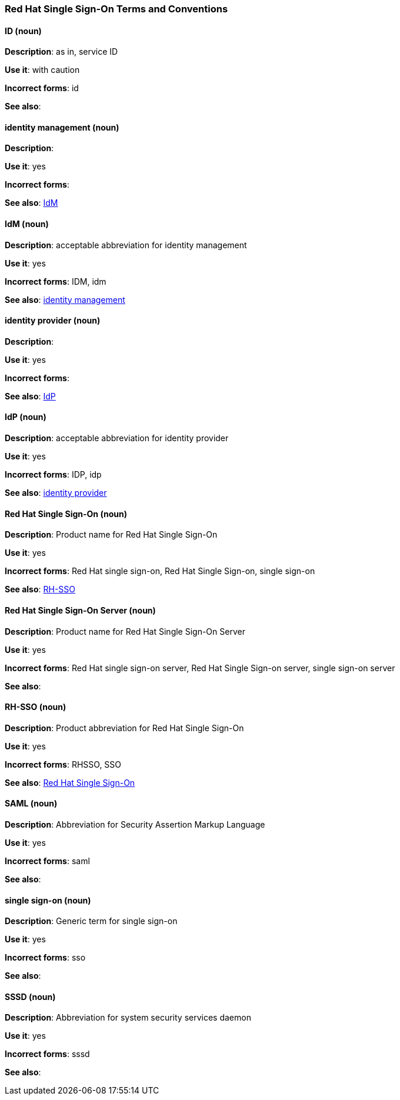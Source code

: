 [[red-hat-single-sign-on-conventions]]
=== Red Hat Single Sign-On Terms and Conventions

[discrete]
==== ID (noun)
[[ssoID]]
*Description*: as in, service ID

*Use it*: with caution

*Incorrect forms*: id

*See also*:


[discrete]
==== identity management (noun)
[[identitymanage]]
*Description*:

*Use it*: yes

*Incorrect forms*: 

*See also*: xref:idm[IdM]

[discrete]
==== IdM (noun)
[[idm]]
*Description*: acceptable abbreviation for identity management

*Use it*: yes

*Incorrect forms*: IDM, idm

*See also*: xref:identitymanage[identity management]

[discrete]
==== identity provider (noun)
[[identityprovider]]
*Description*:

*Use it*: yes

*Incorrect forms*: 

*See also*: xref:idp[IdP]

[discrete]
==== IdP (noun)
[[idp]]
*Description*: acceptable abbreviation for identity provider

*Use it*: yes

*Incorrect forms*: IDP, idp

*See also*: xref:identityprovider[identity provider]

[discrete]
==== Red Hat Single Sign-On (noun)
[[redhatsinglesignon]]
*Description*: Product name for Red Hat Single Sign-On

*Use it*: yes

*Incorrect forms*: Red Hat single sign-on, Red Hat Single Sign-on, single sign-on

*See also*: xref:rhsso[RH-SSO]

[discrete]
==== Red Hat Single Sign-On Server (noun)
[[redhatsinglesignonserver]]
*Description*: Product name for Red Hat Single Sign-On Server

*Use it*: yes

*Incorrect forms*: Red Hat single sign-on server, Red Hat Single Sign-on server, single sign-on server

*See also*: 

[discrete]
==== RH-SSO (noun)
[[rhsso]]
*Description*: Product abbreviation for Red Hat Single Sign-On

*Use it*: yes

*Incorrect forms*: RHSSO, SSO

*See also*: xref:redhatsinglesignon[Red Hat Single Sign-On]

[discrete]
==== SAML (noun)
[[saml]]
*Description*: Abbreviation for Security Assertion Markup Language

*Use it*: yes

*Incorrect forms*: saml

*See also*: 

[discrete]
==== single sign-on (noun)
[[sso]]
*Description*: Generic term for single sign-on

*Use it*: yes

*Incorrect forms*: sso

*See also*: 
[discrete]
==== SSSD (noun)
[[sssd]]
*Description*: Abbreviation for system security services daemon

*Use it*: yes

*Incorrect forms*: sssd

*See also*: 

